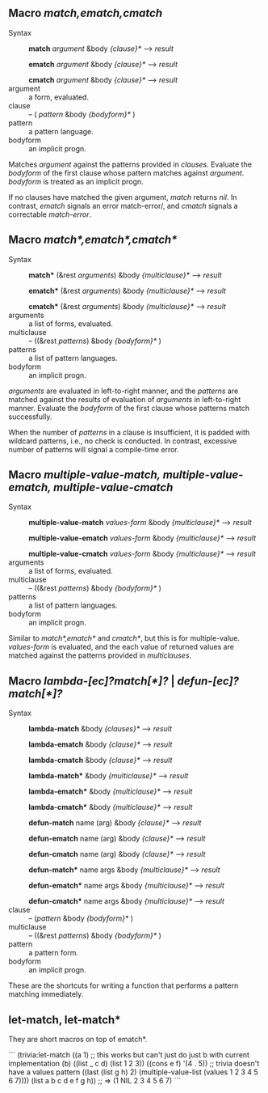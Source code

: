 
** Macro /match,ematch,cmatch/

+ Syntax ::
  *match* /argument/ &body /{clause}*/ ---> /result/

  *ematch* /argument/ &body /{clause}*/ ---> /result/

  *cmatch* /argument/ &body /{clause}*/ ---> /result/
+ argument :: a form, evaluated.
+ clause :: -- ( /pattern/ &body /{bodyform}*/ )
+ pattern :: a pattern language.
+ bodyform :: an implicit progn.

Matches /argument/ against the patterns provided in /clauses/. Evaluate the /bodyform/ of the first clause whose pattern matches against /argument/. /bodyform/ is treated as an implicit progn.

If no clauses have matched the given argument, /match/ returns /nil/. In contrast, /ematch/ signals an error match-error/, and /cmatch/ signals a correctable /match-error/.

** Macro /match*,ematch*,cmatch*/

+ Syntax ::
   *match** (&rest /arguments/) &body /{multiclause}*/ ---> /result/
   
   *ematch** (&rest /arguments/) &body /{multiclause}*/ ---> /result/
   
   *cmatch** (&rest /arguments/) &body /{multiclause}*/ ---> /result/
+ arguments :: a list of forms, evaluated.
+ multiclause :: -- ((&rest /patterns/) &body /{bodyform}*/ )
+ patterns :: a list of pattern languages.
+ bodyform :: an implicit progn.

/arguments/ are evaluated in left-to-right manner, and the /patterns/ are matched against the results of evaluation of /arguments/ in left-to-right manner.  Evaluate the /bodyform/ of the first clause whose patterns match successfully.

 When the number of /patterns/ in a clause is insufficient, it is padded with wildcard patterns, i.e., no check is conducted. In contrast, excessive number of patterns will signal a compile-time error.

** Macro /multiple-value-match, multiple-value-ematch, multiple-value-cmatch/

+ Syntax ::
   *multiple-value-match* /values-form/ &body /{multiclause}*/ ---> /result/
   
   *multiple-value-ematch* /values-form/ &body /{multiclause}*/ ---> /result/
   
   *multiple-value-cmatch* /values-form/ &body /{multiclause}*/ ---> /result/
+ arguments :: a list of forms, evaluated.
+ multiclause :: -- ((&rest /patterns/) &body /{bodyform}*/ )
+ patterns :: a list of pattern languages.
+ bodyform :: an implicit progn.

Similar to /match*,ematch*/ and /cmatch*/, but this is for multiple-value.
/values-form/ is evaluated, and the each value of returned values are matched against the patterns provided in /multiclauses/.

** Macro /lambda-[ec]?match[*]?/ | /defun-[ec]?match[*]?/

+ Syntax ::
   *lambda-match* &body /{clauses}*/ ---> /result/
   
   *lambda-ematch*  &body /{clause}*/ ---> /result/
   
   *lambda-cmatch*  &body /{clause}*/ ---> /result/

   *lambda-match**  &body /{multiclause}*/ ---> /result/
   
   *lambda-ematch** &body /{multiclause}*/ ---> /result/
   
   *lambda-cmatch** &body /{multiclause}*/ ---> /result/

   *defun-match* name (arg) &body /{clause}*/ ---> /result/

   *defun-ematch* name (arg) &body /{clause}*/ ---> /result/
   
   *defun-cmatch* name (arg) &body /{clause}*/ ---> /result/

   *defun-match** name args &body /{multiclause}*/ ---> /result/
   
   *defun-ematch** name args &body /{multiclause}*/ ---> /result/
   
   *defun-cmatch** name args &body /{multiclause}*/ ---> /result/
+ clause :: -- (/pattern/ &body /{bodyform}*/ )
+ multiclause :: -- ((&rest /patterns/) &body /{bodyform}*/ )
+ pattern :: a pattern form.
+ bodyform :: an implicit progn.

These are the shortcuts for writing a function that performs a pattern matching immediately.

** let-match, let-match*

They are short macros on top of ematch*.

```
(trivia:let-match ((a 1)
                   ;; this works but can't just do just b with current implementation
                   (b)
                   ((list _ c d) (list 1 2 3))
                   ((cons e f) '(4 . 5))
                   ;; trivia doesn't have a values pattern
                   ((last (list g h) 2)
                    (multiple-value-list (values 1 2 3 4 5 6 7))))
  (list a b c d e f g h))
;; => (1 NIL 2 3 4 5 6 7)
```